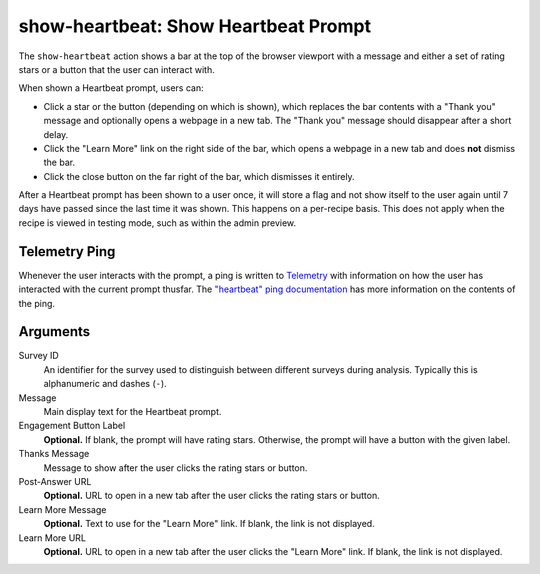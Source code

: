 show-heartbeat: Show Heartbeat Prompt
=====================================
The ``show-heartbeat`` action shows a bar at the top of the browser viewport
with a message and either a set of rating stars or a button that the user can
interact with.

.. image:: heartbeat.png
   :align: center

When shown a Heartbeat prompt, users can:

- Click a star or the button (depending on which is shown), which replaces the
  bar contents with a "Thank you" message and optionally opens a webpage in a
  new tab. The "Thank you" message should disappear after a short delay.
- Click the "Learn More" link on the right side of the bar, which opens a
  webpage in a new tab and does **not** dismiss the bar.
- Click the close button on the far right of the bar, which dismisses it
  entirely.

After a Heartbeat prompt has been shown to a user once, it will store a flag
and not show itself to the user again until 7 days have passed since the last
time it was shown. This happens on a per-recipe basis. This does not apply when
the recipe is viewed in testing mode, such as within the admin preview.

Telemetry Ping
--------------
Whenever the user interacts with the prompt, a ping is written to Telemetry_
with information on how the user has interacted with the current prompt thusfar.
The `"heartbeat" ping documentation`_ has more information on the contents of
the ping.

.. _Telemetry: https://wiki.mozilla.org/Telemetry
.. _"heartbeat" ping documentation: https://gecko.readthedocs.io/en/latest/toolkit/components/telemetry/telemetry/data/heartbeat-ping.html

Arguments
---------
Survey ID
   An identifier for the survey used to distinguish between different surveys
   during analysis. Typically this is alphanumeric and dashes (``-``).
Message
   Main display text for the Heartbeat prompt.
Engagement Button Label
   **Optional.** If blank, the prompt will have rating stars. Otherwise, the
   prompt will have a button with the given label.
Thanks Message
   Message to show after the user clicks the rating stars or button.
Post-Answer URL
   **Optional.** URL to open in a new tab after the user clicks the rating stars
   or button.
Learn More Message
   **Optional.** Text to use for the "Learn More" link. If blank, the link is
   not displayed.
Learn More URL
   **Optional.** URL to open in a new tab after the user clicks the "Learn More"
   link. If blank, the link is not displayed.
